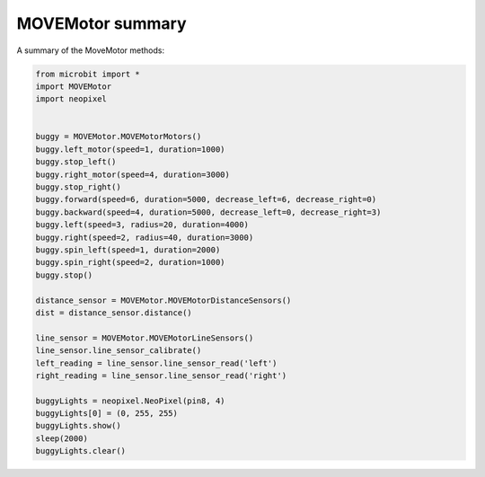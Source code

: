 ====================================================
MOVEMotor summary
====================================================


| A summary of the MoveMotor methods:

.. code-block:: python

    from microbit import *
    import MOVEMotor
    import neopixel


    buggy = MOVEMotor.MOVEMotorMotors()
    buggy.left_motor(speed=1, duration=1000)
    buggy.stop_left()
    buggy.right_motor(speed=4, duration=3000)
    buggy.stop_right()
    buggy.forward(speed=6, duration=5000, decrease_left=6, decrease_right=0)
    buggy.backward(speed=4, duration=5000, decrease_left=0, decrease_right=3)
    buggy.left(speed=3, radius=20, duration=4000)
    buggy.right(speed=2, radius=40, duration=3000)
    buggy.spin_left(speed=1, duration=2000)
    buggy.spin_right(speed=2, duration=1000)
    buggy.stop()

    distance_sensor = MOVEMotor.MOVEMotorDistanceSensors()
    dist = distance_sensor.distance()

    line_sensor = MOVEMotor.MOVEMotorLineSensors()
    line_sensor.line_sensor_calibrate()
    left_reading = line_sensor.line_sensor_read('left')
    right_reading = line_sensor.line_sensor_read('right')

    buggyLights = neopixel.NeoPixel(pin8, 4)
    buggyLights[0] = (0, 255, 255)
    buggyLights.show()
    sleep(2000)
    buggyLights.clear()




